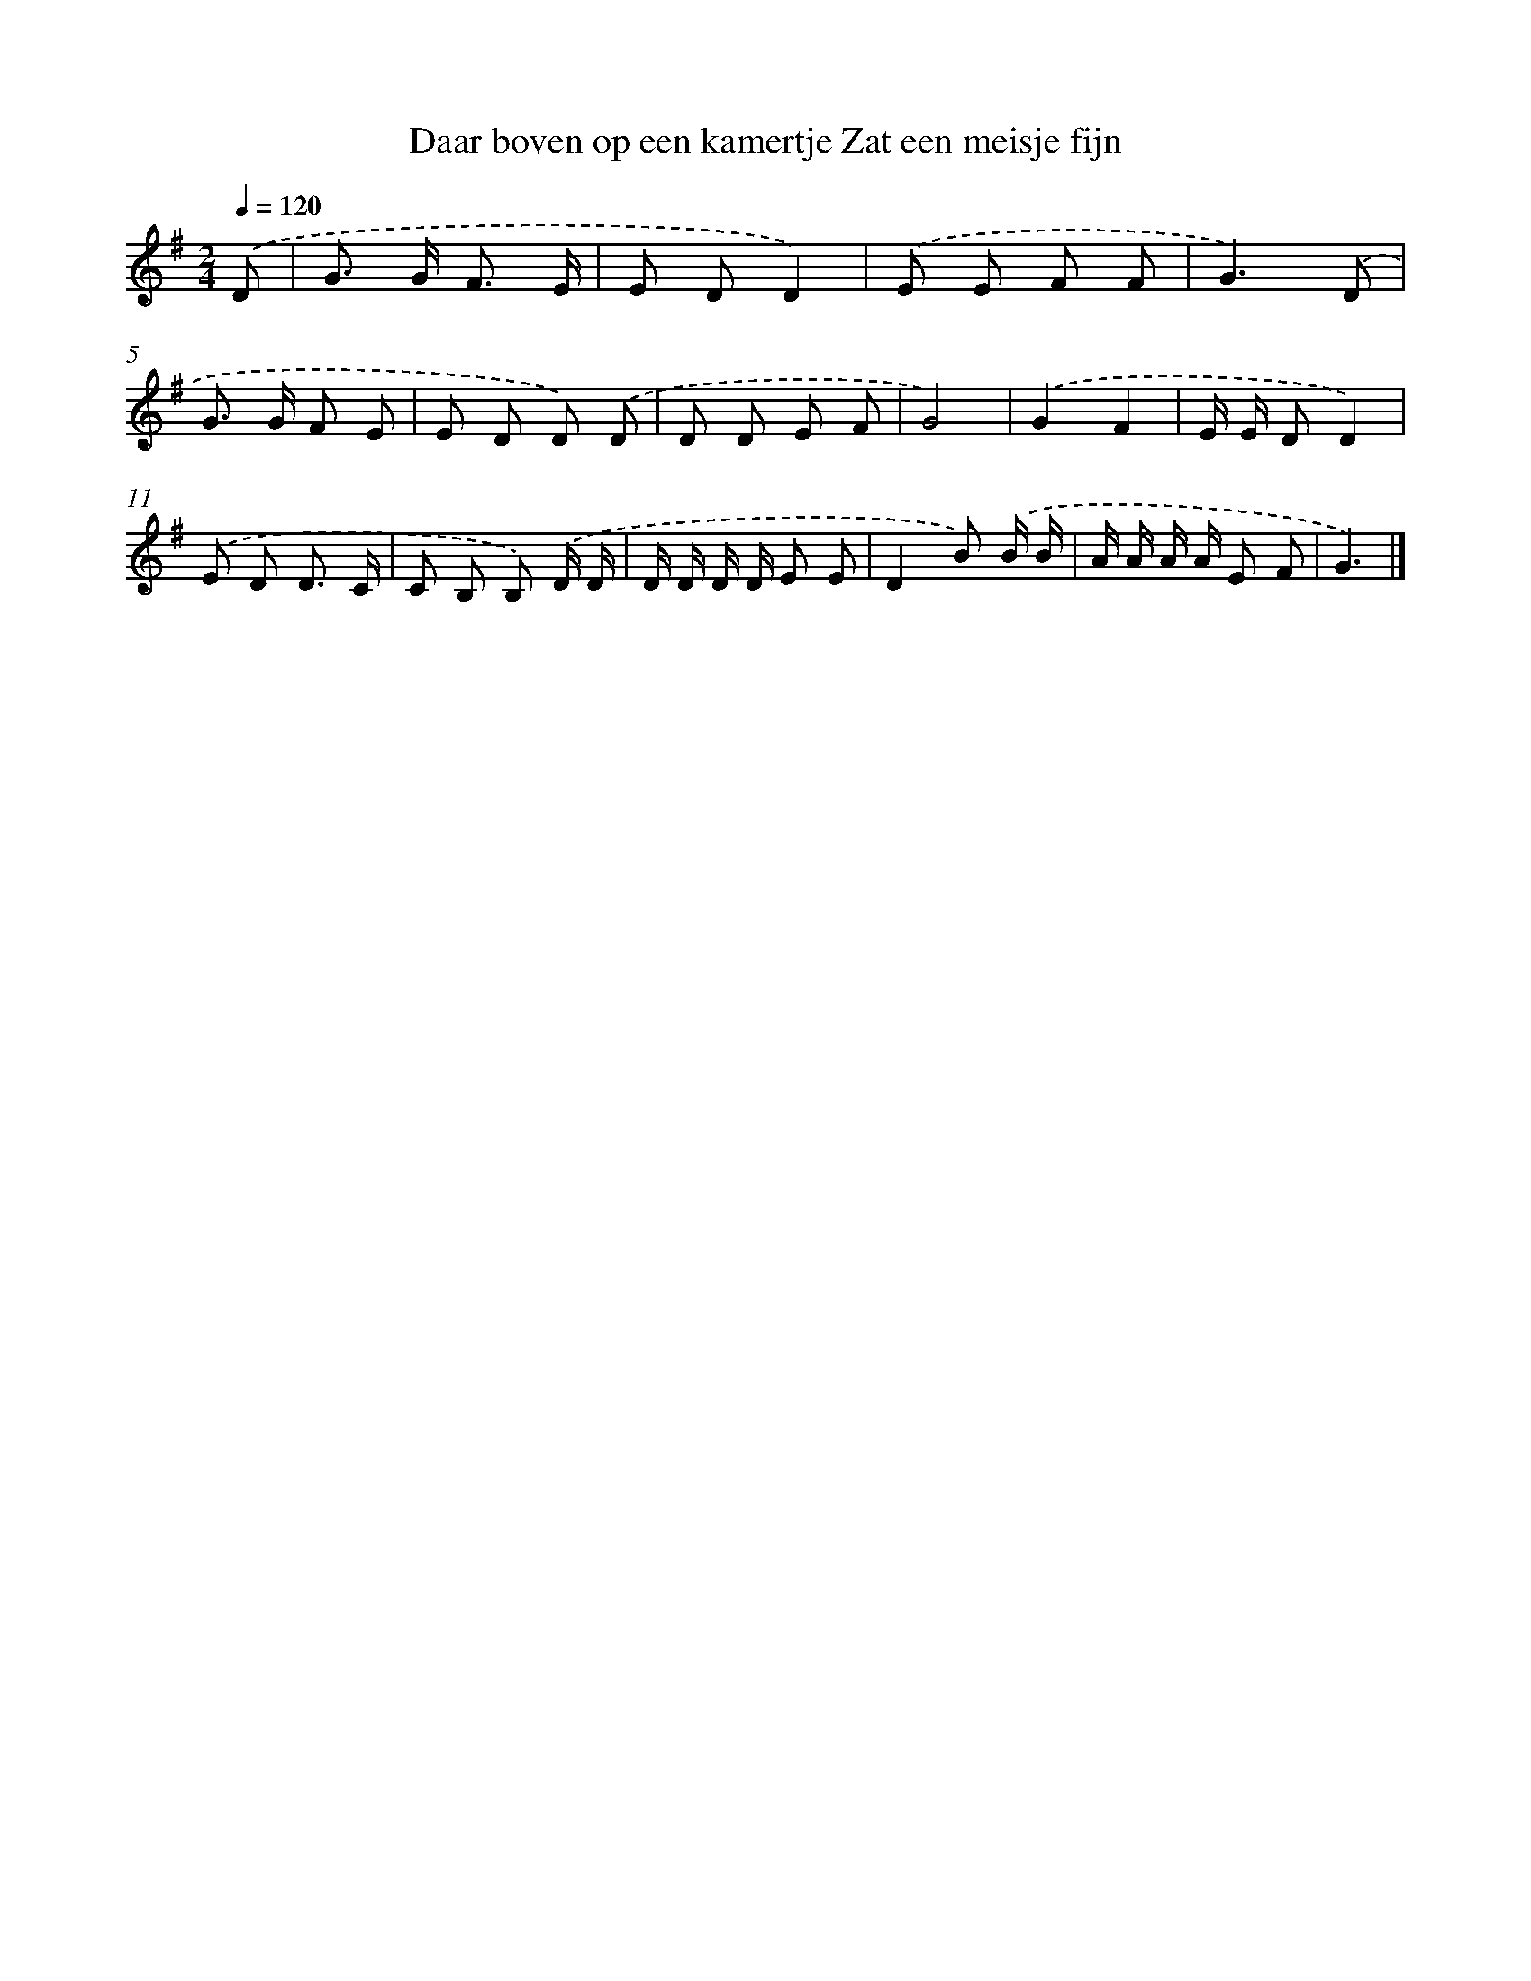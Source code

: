 X: 4153
T: Daar boven op een kamertje Zat een meisje fijn
%%abc-version 2.0
%%abcx-abcm2ps-target-version 5.9.1 (29 Sep 2008)
%%abc-creator hum2abc beta
%%abcx-conversion-date 2018/11/01 14:36:06
%%humdrum-veritas 865628878
%%humdrum-veritas-data 488447994
%%continueall 1
%%barnumbers 0
L: 1/8
M: 2/4
Q: 1/4=120
K: G clef=treble
.('D [I:setbarnb 1]|
G> G F3/ E/ |
E DD2) |
.('E E F F |
G3).('D |
G> G F E |
E D D) .('D |
D D E F |
G4) |
.('G2F2 |
E/ E/ DD2) |
.('E D D3/ C/ |
C B, B,) .('D/ D/ |
D/ D/ D/ D/ E E |
D2B) .('B/ B/ |
A/ A/ A/ A/ E F |
G3) |]

